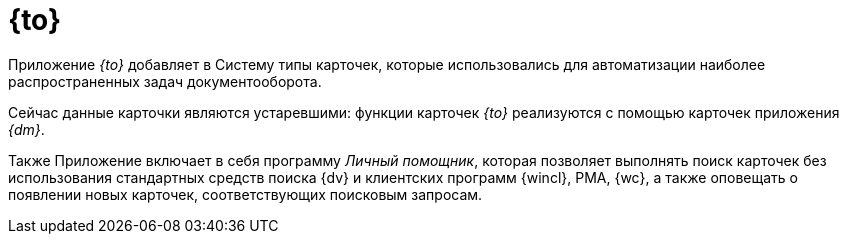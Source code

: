 = {to}

Приложение _{to}_ добавляет в Систему типы карточек, которые использовались для автоматизации наиболее распространенных задач документооборота.

Сейчас данные карточки являются устаревшими: функции карточек _{to}_ реализуются с помощью карточек приложения _{dm}_.

Также Приложение включает в себя программу _Личный помощник_, которая позволяет выполнять поиск карточек без использования стандартных средств поиска {dv} и клиентских программ {wincl}, РМА, {wc}, а также оповещать о появлении новых карточек, соответствующих поисковым запросам.